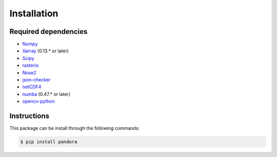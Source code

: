 Installation
============

Required dependencies
---------------------

* `Numpy <http://www.numpy.org/>`_
* `Xarray <http://xarray.pydata.org/en/stable/#>`_ (0.13.* or later)
* `Scipy <https://www.scipy.org/>`_
* `rasterio <https://github.com/mapbox/rasterio>`_
* `Nose2 <https://docs.nose2.io/en/latest/>`_
* `json-checker <https://github.com/DKorytkin/json_checker>`_
* `netCDF4 <https://github.com/Unidata/netcdf4-python>`_
* `numba <http://numba.pydata.org/>`_ (0.47.* or later)
* `opencv-python <https://github.com/skvark/opencv-python>`_



Instructions
------------

This package can be install through the following commands:

.. sourcecode:: text

   $ pip install pandora